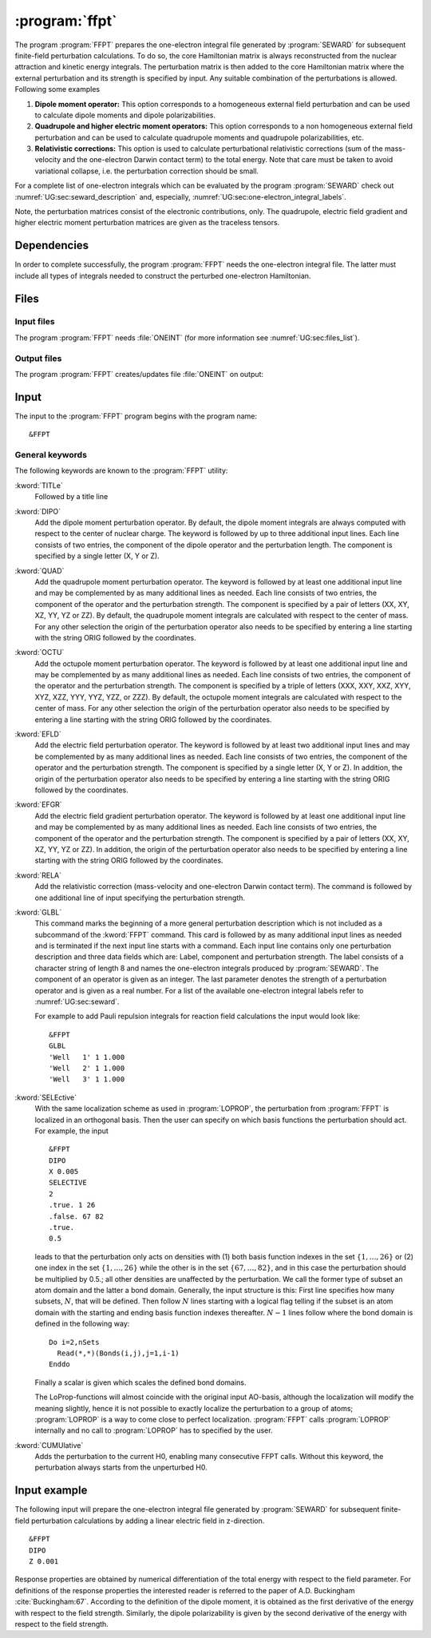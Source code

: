 .. index::
   single: Program; FFPT
   single: FFPT

.. _UG\:sec\:ffpt:

:program:`ffpt`
===============

.. only:: html

  .. contents::
     :local:
     :backlinks: none

.. xmldoc:: <MODULE NAME="FFPT">
            %%Description:
            <HELP>
            This program applies perturbations to the one-electron Hamiltonian and the nuclear repulsion term
            for finite field perturbation calculations. These fields can be and
            external electric field or due the quadrupole moment of one or several nuclei.
            Additional contributions can be first order relativistic integrals (Darwin 1-el. term and mass-velocity contributions), or
            the so-called Well-integrals used in some forms of reaction field calculations.
            </HELP>

The program
:program:`FFPT` prepares the one-electron integral file generated by
:program:`SEWARD` for subsequent finite-field perturbation
calculations. To do so, the core Hamiltonian matrix is always
reconstructed from the nuclear attraction and kinetic energy integrals.
The perturbation matrix is then added to the core
Hamiltonian matrix where the external perturbation and its strength is
specified by input. Any suitable combination of the perturbations
is allowed. Following some examples

#. **Dipole moment operator:**
   This option corresponds
   to a homogeneous external field perturbation and can be used to
   calculate dipole moments and dipole polarizabilities.

#. **Quadrupole and higher electric moment operators:**
   This option
   corresponds to a non homogeneous external field perturbation and can be
   used to calculate quadrupole moments and quadrupole
   polarizabilities, etc.

#. **Relativistic corrections:**
   This option is used to
   calculate perturbational relativistic corrections (sum of the mass-velocity
   and the one-electron Darwin contact term) to the total energy. Note that care
   must be taken to avoid variational collapse, i.e. the perturbation correction
   should be small.

For a complete list of one-electron integrals which can be
evaluated by the program :program:`SEWARD` check out
:numref:`UG:sec:seward_description` and, especially,
:numref:`UG:sec:one-electron_integral_labels`.

Note, the perturbation matrices consist of the electronic contributions,
only. The quadrupole, electric field gradient and higher electric moment
perturbation matrices are given as the traceless tensors.

.. _UG\:sec\:ffpt_dependencies:

Dependencies
------------

In order to complete successfully, the program :program:`FFPT` needs
the one-electron integral file. The latter must include all types
of integrals needed to construct the perturbed one-electron
Hamiltonian.

.. _UG\:sec\:ffpt_files:

Files
-----

Input files
...........

The program :program:`FFPT` needs :file:`ONEINT`
(for more information see :numref:`UG:sec:files_list`).

Output files
............

The program :program:`FFPT` creates/updates file :file:`ONEINT` on output:

.. _UG\:sec\:ffpt_input:

Input
-----

The input to the :program:`FFPT` program begins with the program name: ::

  &FFPT

General keywords
................

The following keywords are known to the
:program:`FFPT` utility:

.. class:: keywordlist

:kword:`TITLe`
  Followed by a title line

  .. xmldoc:: <KEYWORD MODULE="FFPT" NAME="TITLE" APPEAR="Title (optional)" KIND="STRING" LEVEL="BASIC">
              <HELP>
              Enter title line
              </HELP>
              %%Keyword: TITLe <basic>
              Followed by a title line
              </KEYWORD>

  .. xmldoc:: <GROUP MODULE="FFPT" NAME="XFIELD" APPEAR="External Electric Field options" KIND="BOX" LEVEL="BASIC">

:kword:`DIPO`
  Add the dipole moment perturbation operator. By default, the dipole moment
  integrals are always computed with respect to the center of nuclear
  charge. The keyword is followed by up to three additional input
  lines. Each line consists of two entries, the component
  of the dipole operator and the perturbation length. The component is
  specified by a single letter (X, Y or Z).

  .. xmldoc:: <KEYWORD MODULE="FFPT" NAME="DIPO" APPEAR="External Electric Field" KIND="CUSTOM" LEVEL="BASIC">
              <HELP>
              Add the external electric field. Each line contain the letters X, Y, or Z to indicate
              the component of the electric field followed by a real number to specify the strength.
              </HELP>
              %%Keyword: DIPO <basic>
              %%Values: i w
              %%Range: (X,Y,Z) (-1.,1.)
              Add the dipole moment perturbation operator. By default, the dipole moment
              integrals are always computed with respect to the center of nuclear
              charge. The keyword is followed by up to three additional input
              lines. Each line consists of two entries, the component
              of the dipole operator and the perturbation length. The component is
              specified by a single letter (X, Y or Z).
              </KEYWORD>

:kword:`QUAD`
  Add the quadrupole moment perturbation operator.
  The keyword is followed by at least one additional
  input line and may be complemented by as many additional lines as
  needed. Each line consists of two entries, the component
  of the operator and the perturbation strength. The component is
  specified by a pair of letters (XX, XY, XZ, YY, YZ or ZZ).
  By default, the quadrupole moment integrals are calculated with
  respect to the center of mass. For any other selection
  the origin of the perturbation operator also needs to be specified
  by entering a line starting with the string ORIG followed by the coordinates.

  .. xmldoc:: <KEYWORD MODULE="FFPT" NAME="QUAD" APPEAR="External Electric Field Gradient" KIND="CUSTOM" LEVEL="BASIC">
              <HELP>
              Add the external electric field gradient. Each line contains the letters XX, XY, XZ, YY, YZ, or ZZ to indicate
              the component of the electric field gradient followed by a real number to indicate the value.
              </HELP>
              %%Keyword: QUAD <basic>
              %%Values: i [w,x] [y] [z]
              %%Range: (XX,XY,XZ,YY,YZ,ZZ,ORIG)
              Add the quadrupole moment perturbation operator.
              The keyword is followed by at least one additional
              input line and may be complemented by as many additional lines as
              needed. Each line consists of two entries, the component
              of the operator and the perturbation strength. The component is
              specified by a pair of letters (XX, XY, XZ, YY, YZ or ZZ).
              By default, the quadrupole moment integrals are calculated with
              respect to the center of mass. For any other selection
              the origin of the perturbation operator also needs to be specified
              by entering a line starting with the string ORIG followed by the coordinates.
              </KEYWORD>

:kword:`OCTU`
  Add the octupole moment perturbation operator.
  The keyword is followed by at least one additional
  input line and may be complemented by as many additional lines as
  needed. Each line consists of two entries, the component
  of the operator and the perturbation strength. The component is
  specified by a triple of letters (XXX, XXY, XXZ, XYY, XYZ, XZZ, YYY, YYZ, YZZ, or ZZZ).
  By default, the octupole moment integrals are calculated with
  respect to the center of mass. For any other selection
  the origin of the perturbation operator also needs to be specified
  by entering a line starting with the string ORIG followed by the coordinates.

  .. xmldoc:: <KEYWORD MODULE="FFPT" NAME="OCTU" APPEAR="External Electric Field Hessian" KIND="CUSTOM" LEVEL="BASIC">
              <HELP>
              Add the external electric field Hessian. Each line contains the letters XXX, XXY, XXZ, XYY, XYZ, XZZ, YYY, YYZ, YZZ, or ZZZ to indicate
              the component of the electric field Hessian followed by a real number to indicate the value.
              </HELP>
              %%Keyword: OCTU <basic>
              %%Values: i [w,x] [y] [z]
              %%Range: (XXX,XXY,XXZ,XYY,XYZ,XZZ,YYY,YYZ,YZZ,ZZZ,ORIG)
              Add the octupole moment perturbation operator.
              The keyword is followed by at least one additional
              input line and may be complemented by as many additional lines as
              needed. Each line consists of two entries, the component
              of the operator and the perturbation strength. The component is
              specified by a triple of letters (XXX, XXY, XXZ, XYY, XYZ, XZZ, YYY, YYZ, YZZ, or ZZZ).
              By default, the octupole moment integrals are calculated with
              respect to the center of mass. For any other selection
              the origin of the perturbation operator also needs to be specified
              by entering a line starting with the string ORIG followed by the coordinates.
              </KEYWORD>

  .. xmldoc:: </GROUP>

:kword:`EFLD`
  Add the electric field perturbation operator.
  The keyword is followed by at least two additional
  input lines and may be complemented by as many additional lines as
  needed. Each line consists of two entries, the component
  of the operator and the perturbation strength. The component is
  specified by a single letter (X, Y or Z).
  In addition, the origin of the perturbation operator also needs to be specified
  by entering a line starting with the string ORIG followed by the coordinates.

  .. xmldoc:: <GROUP MODULE="FFPT" NAME="NFIELD" APPEAR="Nuclear charge fields" KIND="BOX" LEVEL="BASIC">

  .. xmldoc:: <KEYWORD MODULE="FFPT" NAME="EFLD" APPEAR="Nuclear dipole moment" KIND="CUSTOM" LEVEL="BASIC">
              <HELP>
              Add contributions due to an nuclear dipole moment. Each line contains the letters X, Y, or Z to indicate
              component of the nuclear dipole moment followed by a real number to indicate the value. Finally a line is added with the
              syntax "ORIG x y z" is used to specify the position of the center considered.
              </HELP>
              %%Keyword: EFLD <basic>
              %%Values: i [w,x] [y] [z]
              %%Range: (X,Y,Z,ORIG)
              Add the electric field perturbation operator.
              The keyword is followed by at least two additional
              input lines and may be complemented by as many additional lines as
              needed. Each line consists of two entries, the component
              of the operator and the perturbation strength. The component is
              specified by a single letter (X, Y or Z).
              In addition, the origin of the perturbation operator also needs to be specified
              by entering a line starting with the string ORIG followed by the coordinates.
              </KEYWORD>

:kword:`EFGR`
  Add the electric field gradient perturbation operator.
  The keyword is followed by at least one additional
  input line and may be complemented by as many additional lines as
  needed. Each line consists of two entries, the component
  of the operator and the perturbation strength. The component is
  specified by a pair of letters (XX, XY, XZ, YY, YZ or ZZ).
  In addition, the origin of the perturbation operator also needs to be specified
  by entering a line starting with the string ORIG followed by the coordinates.

  .. xmldoc:: <KEYWORD MODULE="FFPT" NAME="EFGR" APPEAR="Nuclear quadrupole moment" KIND="CUSTOM" LEVEL="BASIC">
              <HELP>
              Add contributions due to an nuclear quadrupole moment. Each line contains the letters XX, XY, XZ, YY, YZ, or ZZ to indicate
              component of the nuclear quadrupole moment followed by a real number to indicate the value. Finally a line is added with the
              syntax "ORIG x y z" is used to specify the position of the center considered.
              </HELP>
              %%Keyword: EFGR <basic>
              %%Values: i [w,x] [y] [z]
              %%Range: (XX,XY,XZ,YY,YZ,ZZ,ORIG)
              Add the electric field gradient perturbation operator.
              The keyword is followed by at least one additional
              input line and may be complemented by as many additional lines as
              needed. Each line consists of two entries, the component
              of the operator and the perturbation strength. The component is
              specified by a pair of letters (XX, XY, XZ, YY, YZ or ZZ).
              In addition, the origin of the perturbation operator also needs to be specified
              by entering a line starting with the string ORIG followed by the coordinates.
              </KEYWORD>

  .. xmldoc:: </GROUP>

:kword:`RELA`
  Add the relativistic correction (mass-velocity and one-electron
  Darwin contact term). The command is followed by one additional line
  of input specifying the perturbation strength.

  .. xmldoc:: <GROUP MODULE="FFPT" NAME="MFIELD" APPEAR="Miscellaneous Perturbations" KIND="BOX" LEVEL="BASIC">

  .. xmldoc:: <KEYWORD MODULE="FFPT" NAME="RELA" APPEAR="Relativistic additions" KIND="REAL" LEVEL="BASIC">
              <HELP>
              Specify the perturbation strength of the relativistic correction (mass-velocity and one-electron
              Darwin contact term).
              </HELP>
              %%Keyword: RELA <basic>
              %%Values: w
              %%Range: (0,1)
              Add the relativistic correction (mass-velocity and one-electron
              Darwin contact term). The command is followed by one additional line
              of input specifying the perturbation strength.
              </KEYWORD>

:kword:`GLBL`
  This command marks the beginning of a more general perturbation
  description which is not included as a subcommand of the
  :kword:`FFPT` command.
  This card is followed by as many additional input lines as needed and
  is terminated if the next input line starts with a command. Each input
  line contains only one perturbation description and three data fields
  which are: Label, component and perturbation strength. The label
  consists of a character string of length 8 and names the one-electron
  integrals produced by :program:`SEWARD`. The component of
  an operator is given as an integer. The last parameter denotes
  the strength of a perturbation operator and is given as a real number.
  For a list of the available one-electron integral labels refer to
  :numref:`UG:sec:seward`.

  For example to add Pauli repulsion integrals for
  reaction field calculations the input would look like: ::

    &FFPT
    GLBL
    'Well   1' 1 1.000
    'Well   2' 1 1.000
    'Well   3' 1 1.000

  .. xmldoc:: <KEYWORD MODULE="FFPT" NAME="GLBL" APPEAR="Well-integrals" KIND="CUSTOM" LEVEL="BASIC">
              <HELP>
              Add so-called well-integrals to the one-electron Hamiltonian. Syntax " 'Well   n' 1 x " where
              n is specifying the index of the well-integrals as computed by Seward and x is the coefficient
              used when the term is added (normally the value should be 1.0).
              </HELP>
              %%Keyword: GLBL <advanced>
              This command marks the beginning of a more general perturbation
              description which is not included as a predefined command.
              This card is followed by as many additional input lines as needed and
              is terminated if the next input line starts with a command. Each input
              line contains only one perturbation description and three data fields
              which are: Label, component and perturbation strength. The label
              consists of a character string of length 8 and names the one-electron
              integrals produced by SEWARD. The last parameter denotes the strength
              of a perturbation operator and is given as a real number. For a list
              of the available one-electron integral labels refer to the program
              description of SEWARD.

              example:
                &FFPT
                GLBL
                'Well   1' 1 1.000
                'Well   2' 1 1.000
                'Well   3' 1 1.000
              </KEYWORD>

  .. xmldoc:: </GROUP>

:kword:`SELEctive`
  .. compound::

    With the same localization scheme as used in :program:`LOPROP`, the perturbation
    from :program:`FFPT` is localized in an orthogonal basis. Then the user can
    specify on which basis functions the perturbation should act.
    For example, the input ::

      &FFPT
      DIPO
      X 0.005
      SELECTIVE
      2
      .true. 1 26
      .false. 67 82
      .true.
      0.5

    leads to that the perturbation only acts on densities with (1) both basis
    function indexes in the set :math:`\{1,\ldots,26\}` or (2) one index
    in the set :math:`\{1,\ldots,26\}` while the other is in the set
    :math:`\{67,\ldots,82\}`, and in this case the perturbation should be multiplied
    by 0.5.; all other densities are unaffected by the perturbation.
    We call the former type of subset an atom domain and the latter a bond
    domain. Generally, the input structure is this: First line specifies how
    many subsets, :math:`N`, that will be defined. Then follow :math:`N` lines starting
    with a logical flag telling if the subset is an atom domain with the starting
    and ending basis function indexes thereafter. :math:`N-1` lines follow where the
    bond domain is defined in the following way: ::

      Do i=2,nSets
        Read(*,*)(Bonds(i,j),j=1,i-1)
      Enddo

  Finally a scalar is given which scales the defined bond domains.

  The LoProp-functions will almost coincide with the
  original input AO-basis, although the localization will modify the meaning
  slightly, hence it is not possible to exactly localize the perturbation to
  a group of atoms; :program:`LOPROP` is a way to come close to perfect
  localization. :program:`FFPT` calls :program:`LOPROP` internally and no call to
  :program:`LOPROP` has to specified by the user.

  .. xmldoc:: <KEYWORD MODULE="FFPT" NAME="SELE" APPEAR="Selective perturbation" KIND="CUSTOM" LEVEL="ADVANCED">
              %%Keyword: SELE <advanced>
              <HELP>
              Specify on which basis functions the perturbation should act.
              </HELP>
              </KEYWORD>

:kword:`CUMUlative`
  Adds the perturbation to the current H0, enabling many consecutive
  FFPT calls. Without this keyword, the perturbation always starts from
  the unperturbed H0.

  .. xmldoc:: <GROUP MODULE="FFPT" NAME="AFIELD" APPEAR="Additional options" KIND="BOX" LEVEL="BASIC">

  .. xmldoc:: <KEYWORD MODULE="FFPT" NAME="CUMU" APPEAR="Cumulative (optional)" KIND="SINGLE" LEVEL="ADVANCED">
              %%Keyword: CUMU <advanced>
              <HELP>
              Adds the perturbation to the current H0, enabling many consecutive
              FFPT calls. Without this keyword, the perturbation always starts from
              the unperturbed H0.
              </HELP>
              </KEYWORD>

  .. xmldoc:: </GROUP>

Input example
-------------

The following input will prepare the one-electron integral file generated by
:program:`SEWARD` for subsequent finite-field perturbation calculations by adding
a linear electric field in z-direction. ::

  &FFPT
  DIPO
  Z 0.001

Response properties are obtained by numerical differentiation of the total energy
with respect to the field parameter. For definitions of the response properties
the interested reader is referred to the paper of A.D. Buckingham :cite:`Buckingham:67`.
According to the definition of the dipole
moment, it is obtained as the first derivative of the energy with
respect to the field strength. Similarly, the dipole polarizability is given
by the second derivative of the energy with respect to the field strength.

.. xmldoc:: </MODULE>
